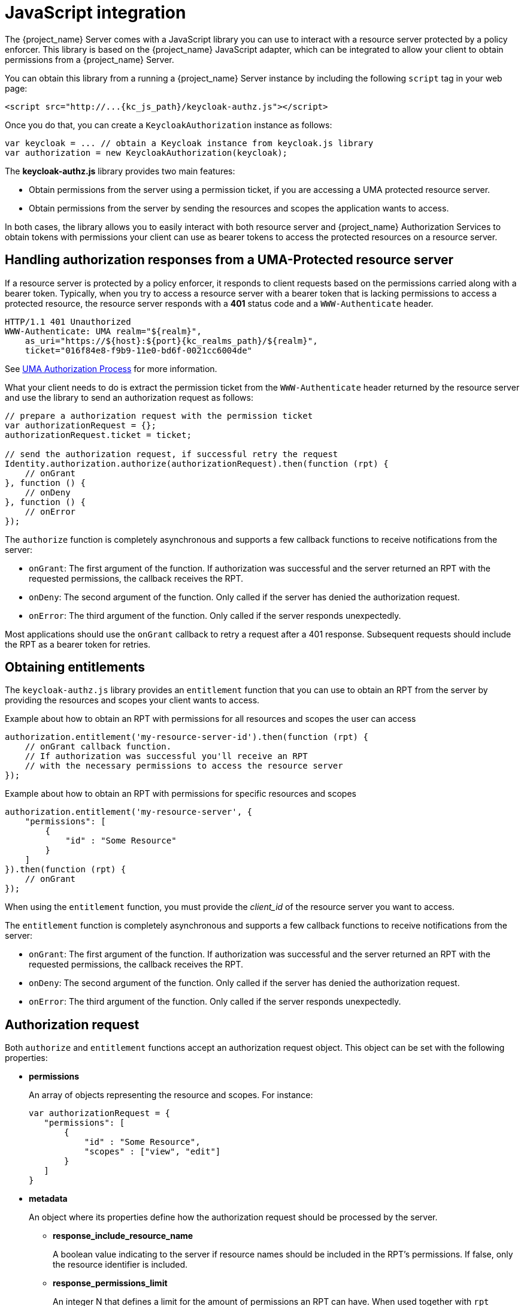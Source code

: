 [[_enforcer_js_adapter]]
= JavaScript integration

The {project_name} Server comes with a JavaScript library you can use to interact with a resource server protected by a policy enforcer.
This library is based on the {project_name} JavaScript adapter, which can be integrated to allow your client to obtain permissions from a {project_name} Server.

You can obtain this library from a running a {project_name} Server instance by including the following `script` tag in your web page:

[source,html,subs="attributes+"]
----
<script src="http://...{kc_js_path}/keycloak-authz.js"></script>
----
Once you do that, you can create a `KeycloakAuthorization` instance as follows:

```javascript
var keycloak = ... // obtain a Keycloak instance from keycloak.js library
var authorization = new KeycloakAuthorization(keycloak);
```
The *keycloak-authz.js* library provides two main features:

* Obtain permissions from the server using a permission ticket, if you are accessing a UMA protected resource server.

* Obtain permissions from the server by sending the resources and scopes the application wants to access.

In both cases, the library allows you to easily interact with both resource server and {project_name} Authorization Services to obtain tokens with
permissions your client can use as bearer tokens to access the protected resources on a resource server.

== Handling authorization responses from a UMA-Protected resource server

If a resource server is protected by a policy enforcer, it responds to client requests based on the permissions carried along with a bearer token.
Typically, when you try to access a resource server with a bearer token that is lacking permissions to access a protected resource, the resource server
responds with a *401* status code and a `WWW-Authenticate` header.

[source,bash,subs="attributes+"]
----
HTTP/1.1 401 Unauthorized
WWW-Authenticate: UMA realm="${realm}",
    as_uri="https://${host}:${port}{kc_realms_path}/${realm}",
    ticket="016f84e8-f9b9-11e0-bd6f-0021cc6004de"
----

See <<_service_uma_authorization_process, UMA Authorization Process>> for more information.

What your client needs to do is extract the permission ticket from the ```WWW-Authenticate``` header returned by the resource server
and use the library to send an authorization request as follows:

```javascript
// prepare a authorization request with the permission ticket
var authorizationRequest = {};
authorizationRequest.ticket = ticket;

// send the authorization request, if successful retry the request
Identity.authorization.authorize(authorizationRequest).then(function (rpt) {
    // onGrant
}, function () {
    // onDeny
}, function () {
    // onError
});
```

The `authorize` function is completely asynchronous and supports a few callback functions to receive notifications from the server:

* `onGrant`: The first argument of the function. If authorization was successful and the server returned an RPT with the requested permissions, the callback receives the RPT.
* `onDeny`: The second argument of the function. Only called if the server has denied the authorization request.
* `onError`: The third argument of the function. Only called if the server responds unexpectedly.

Most applications should use the `onGrant` callback to retry a request after a 401 response. Subsequent requests should include the RPT as a bearer token for retries.

== Obtaining entitlements

The ```keycloak-authz.js``` library provides an `entitlement` function that you can use to obtain an RPT from the server by providing
the resources and scopes your client wants to access.

.Example about how to obtain an RPT with permissions for all resources and scopes the user can access
```javascript
authorization.entitlement('my-resource-server-id').then(function (rpt) {
    // onGrant callback function.
    // If authorization was successful you'll receive an RPT
    // with the necessary permissions to access the resource server
});
```

.Example about how to obtain an RPT with permissions for specific resources and scopes
```javascript
authorization.entitlement('my-resource-server', {
    "permissions": [
        {
            "id" : "Some Resource"
        }
    ]
}).then(function (rpt) {
    // onGrant
});
```

When using the `entitlement` function, you must provide the _client_id_ of the resource server you want to access.

The `entitlement` function is completely asynchronous and supports a few callback functions to receive notifications from the server:

* `onGrant`: The first argument of the function. If authorization was successful and the server returned an RPT with the requested permissions, the callback receives the RPT.
* `onDeny`: The second argument of the function. Only called if the server has denied the authorization request.
* `onError`: The third argument of the function. Only called if the server responds unexpectedly.

== Authorization request

Both ```authorize``` and ```entitlement``` functions accept an authorization request object. This object can be set with the following
properties:

* *permissions*
+
An array of objects representing the resource and scopes. For instance:
+
```javascript
var authorizationRequest = {
   "permissions": [
       {
           "id" : "Some Resource",
           "scopes" : ["view", "edit"]
       }
   ]
}
```
+
* *metadata*
+
An object where its properties define how the authorization request should be processed by the server.
+
** *response_include_resource_name*
+
A boolean value indicating to the server if resource names should be included in the RPT's permissions. If false, only the resource
identifier is included.
** *response_permissions_limit*
+
An integer N that defines a limit for the amount of permissions an RPT can have. When used together with
`rpt` parameter, only the last N requested permissions will be kept in the RPT
+
* *submit_request*
+
A boolean value indicating whether the server should create permission requests to the resources and scopes referenced by a permission ticket.
This parameter will only take effect when used together with the `ticket` parameter as part of a UMA authorization process.

== Obtaining the RPT

If you have already obtained an RPT using any of the authorization functions provided by the library, you can always obtain the RPT as follows from the authorization object (assuming that it has been initialized by one of the techniques shown earlier):

```javascript
var rpt = authorization.rpt;
```
